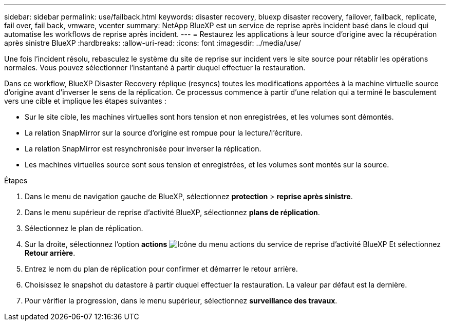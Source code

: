 ---
sidebar: sidebar 
permalink: use/failback.html 
keywords: disaster recovery, bluexp disaster recovery, failover, failback, replicate, fail over, fail back, vmware, vcenter 
summary: NetApp BlueXP est un service de reprise après incident basé dans le cloud qui automatise les workflows de reprise après incident. 
---
= Restaurez les applications à leur source d'origine avec la récupération après sinistre BlueXP
:hardbreaks:
:allow-uri-read: 
:icons: font
:imagesdir: ../media/use/


[role="lead"]
Une fois l'incident résolu, rebasculez le système du site de reprise sur incident vers le site source pour rétablir les opérations normales. Vous pouvez sélectionner l'instantané à partir duquel effectuer la restauration.

Dans ce workflow, BlueXP Disaster Recovery réplique (resyncs) toutes les modifications apportées à la machine virtuelle source d'origine avant d'inverser le sens de la réplication. Ce processus commence à partir d'une relation qui a terminé le basculement vers une cible et implique les étapes suivantes :

* Sur le site cible, les machines virtuelles sont hors tension et non enregistrées, et les volumes sont démontés.
* La relation SnapMirror sur la source d'origine est rompue pour la lecture/l'écriture.
* La relation SnapMirror est resynchronisée pour inverser la réplication.
* Les machines virtuelles source sont sous tension et enregistrées, et les volumes sont montés sur la source.


.Étapes
. Dans le menu de navigation gauche de BlueXP, sélectionnez *protection* > *reprise après sinistre*.
. Dans le menu supérieur de reprise d'activité BlueXP, sélectionnez *plans de réplication*.
. Sélectionnez le plan de réplication.
. Sur la droite, sélectionnez l'option *actions* image:../use/icon-horizontal-dots.png["Icône du menu actions du service de reprise d'activité BlueXP"]  Et sélectionnez *Retour arrière*.
. Entrez le nom du plan de réplication pour confirmer et démarrer le retour arrière.
. Choisissez le snapshot du datastore à partir duquel effectuer la restauration. La valeur par défaut est la dernière.
. Pour vérifier la progression, dans le menu supérieur, sélectionnez *surveillance des travaux*.

